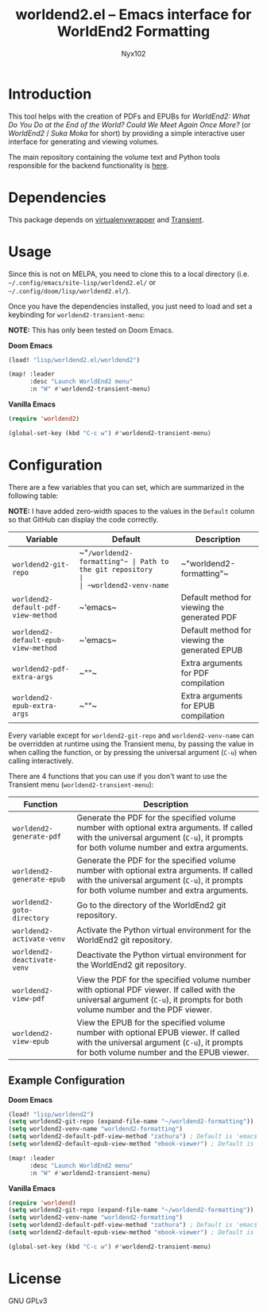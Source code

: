 #+title: worldend2.el -- Emacs interface for WorldEnd2 Formatting
#+author: Nyx102

* Introduction
This tool helps with the creation of PDFs and EPUBs for /WorldEnd2: What Do You Do at the End of the World? Could We Meet Again Once More?/ (or /WorldEnd2/ / /Suka Moka/ for short) by providing a simple interactive user interface for generating and viewing volumes.

The main repository containing the volume text and Python tools responsible for the backend functionality is [[https://github.com/WorldEnd-Formatting/worldend2-formatting][here]].

* Dependencies
This package depends on [[https://github.com/porterjamesj/virtualenvwrapper.el][virtualenvwrapper]] and [[https://github.com/magit/transient][Transient]].

* Usage
Since this is not on MELPA, you need to clone this to a local directory (i.e. =~/.config/emacs/site-lisp/worldend2.el/= or =~/.config/doom/lisp/worldend2.el/=).

Once you have the dependencies installed, you just need to load and set a keybinding for ~worldend2-transient-menu~:

*NOTE:* This has only been tested on Doom Emacs.

*Doom Emacs*
#+begin_src emacs-lisp
(load! "lisp/worldend2.el/worldend2")

(map! :leader
      :desc "Launch WorldEnd2 menu"
      :n "W" #'worldend2-transient-menu)
#+end_src

*Vanilla Emacs*
#+begin_src emacs-lisp
(require 'worldend2)

(global-set-key (kbd "C-c w") #'worldend2-transient-menu)
#+end_src

* Configuration
There are a few variables that you can set, which are summarized in the following table:

*NOTE:* I have added zero-width spaces to the values in the ~Default~ column so that GitHub can display the code correctly.

| Variable                             | Default                    | Description                                   |
|--------------------------------------+----------------------------+-----------------------------------------------|
| ~worldend2-git-repo~                 | ~​"​~/worldend2-formatting"​~ | Path to the git repository                    |
| ~worldend2-venv-name~                | ~​"worldend2-formatting"​~   | Name of the virtual environment               |
| ~worldend2-default-pdf-view-method~  | ~​'emacs​~                   | Default method for viewing the generated PDF  |
| ~worldend2-default-epub-view-method~ | ~​'emacs​~                   | Default method for viewing the generated EPUB |
| ~worldend2-pdf-extra-args~           | ~​""​~                       | Extra arguments for PDF compilation           |
| ~worldend2-epub-extra-args~          | ~​""​~                       | Extra arguments for EPUB compilation          |

Every variable except for ~worldend2-git-repo~ and ~worldend2-venv-name~ can be overridden at runtime using the Transient menu, by passing the value in when calling the function, or by pressing the universal argument (~C-u~) when calling interactively.

There are 4 functions that you can use if you don't want to use the Transient menu (~worldend2-transient-menu~):

| Function                    | Description                                                                                                                                                                           |
|-----------------------------+---------------------------------------------------------------------------------------------------------------------------------------------------------------------------------------|
| ~worldend2-generate-pdf~    | Generate the PDF for the specified volume number with optional extra arguments. If called with the universal argument (~C-u~), it prompts for both volume number and extra arguments. |
| ~worldend2-generate-epub~   | Generate the PDF for the specified volume number with optional extra arguments. If called with the universal argument (~C-u~), it prompts for both volume number and extra arguments. |
| ~worldend2-goto-directory~  | Go to the directory of the WorldEnd2 git repository.                                                                                                                                  |
| ~worldend2-activate-venv~   | Activate the Python virtual environment for the WorldEnd2 git repository.                                                                                                             |
| ~worldend2-deactivate-venv~ | Deactivate the Python virtual environment for the WorldEnd2 git repository.                                                                                                           |
| ~worldend2-view-pdf~        | View the PDF for the specified volume number with optional PDF viewer. If called with the universal argument (~C-u~), it prompts for both volume number and the PDF viewer.           |
| ~worldend2-view-epub~       | View the EPUB for the specified volume number with optional EPUB viewer. If called with the universal argument (~C-u~), it prompts for both volume number and the EPUB viewer.        |

** Example Configuration
*Doom Emacs*
#+begin_src emacs-lisp
(load! "lisp/worldend2")
(setq worldend2-git-repo (expand-file-name "~/worldend2-formatting"))
(setq worldend2-venv-name "worldend2-formatting")
(setq worldend2-default-pdf-view-method "zathura") ; Default is 'emacs
(setq worldend2-default-epub-view-method "ebook-viewer") ; Default is 'emacs

(map! :leader
      :desc "Launch WorldEnd2 menu"
      :n "W" #'worldend2-transient-menu)
#+end_src

*Vanilla Emacs*
#+begin_src emacs-lisp
(require 'worldend)
(setq worldend2-git-repo (expand-file-name "~/worldend2-formatting"))
(setq worldend2-venv-name "worldend2-formatting")
(setq worldend2-default-pdf-view-method "zathura") ; Default is 'emacs
(setq worldend2-default-epub-view-method "ebook-viewer") ; Default is 'emacs

(global-set-key (kbd "C-c w") #'worldend2-transient-menu)
#+end_src

* License
GNU GPLv3
